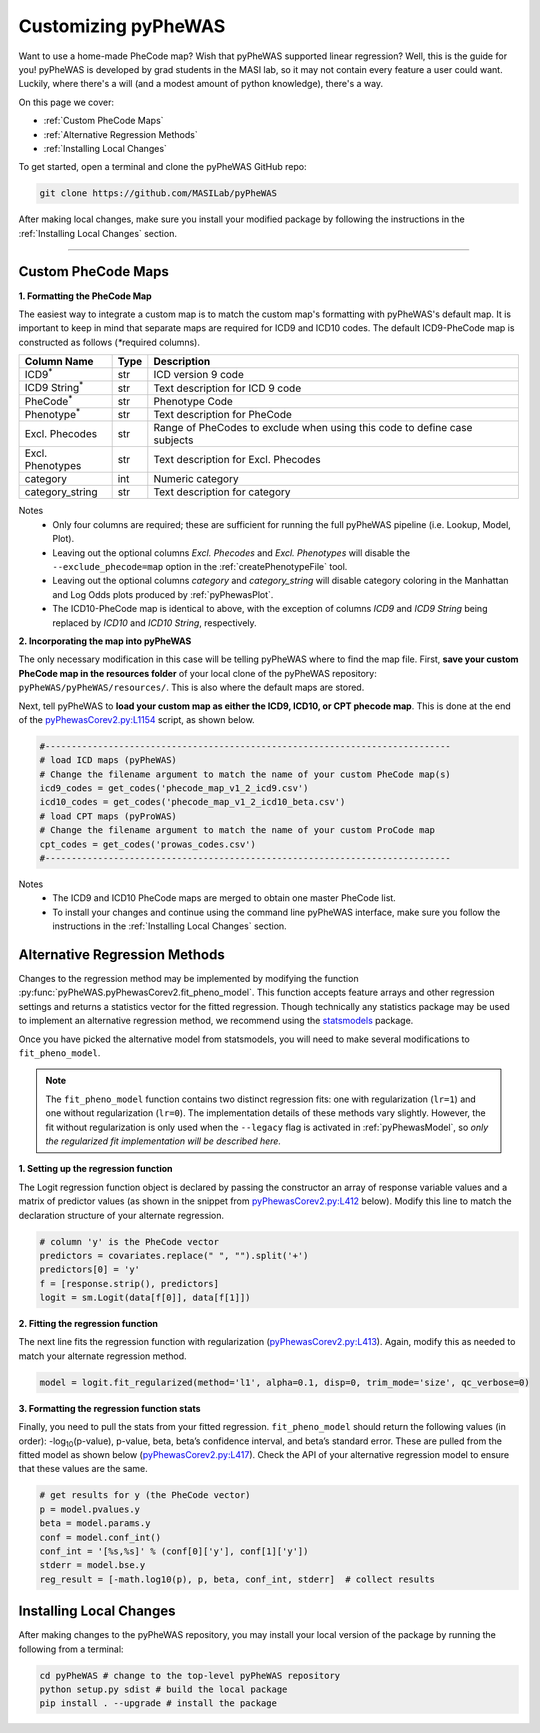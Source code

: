 Customizing pyPheWAS
====================

Want to use a home-made PheCode map? Wish that pyPheWAS supported linear regression?
Well, this is the guide for you! pyPheWAS is developed by grad students in
the MASI lab, so it may not contain every feature a user could want. Luckily, where
there's a will (and a modest amount of python knowledge), there's a way.

On this page we cover:

* :ref:`Custom PheCode Maps`
* :ref:`Alternative Regression Methods`
* :ref:`Installing Local Changes`

To get started, open a terminal and clone the pyPheWAS GitHub repo:

.. code-block:: bash

    git clone https://github.com/MASILab/pyPheWAS

After making local changes, make sure you install your modified package by following
the instructions in the :ref:`Installing Local Changes` section.

----------

Custom PheCode Maps
-------------------
**1. Formatting the PheCode Map**

The easiest way to integrate a custom map is to match the custom map's formatting
with pyPheWAS's default map. It is important to keep in mind that separate maps
are required for ICD9 and ICD10 codes. The default ICD9-PheCode map is constructed as
follows (`*`\ required columns).

+----------------------------+--------+------------------------------------------------------+
| Column Name                | Type   | Description                                          |
+============================+========+======================================================+
| ICD9\ :sup:`*`             | str    | ICD version 9 code                                   |
+----------------------------+--------+------------------------------------------------------+
| ICD9 String\ :sup:`*`      | str    | Text description for ICD 9 code                      |
+----------------------------+--------+------------------------------------------------------+
| PheCode\ :sup:`*`          | str    | Phenotype Code                                       |
+----------------------------+--------+------------------------------------------------------+
| Phenotype\ :sup:`*`        | str    | Text description for PheCode                         |
+----------------------------+--------+------------------------------------------------------+
| Excl. Phecodes             | str    | Range of PheCodes to exclude when using this code to |
|                            |        | define case subjects                                 |
+----------------------------+--------+------------------------------------------------------+
| Excl. Phenotypes           | str    | Text description for Excl. Phecodes                  |
+----------------------------+--------+------------------------------------------------------+
| category                   | int    | Numeric category                                     |
+----------------------------+--------+------------------------------------------------------+
| category_string            | str    | Text description for category                        |
+----------------------------+--------+------------------------------------------------------+

Notes
	* Only four columns are required; these are sufficient for running the full
	  pyPheWAS pipeline (i.e. Lookup, Model, Plot).
	* Leaving out the optional columns *Excl. Phecodes* and *Excl. Phenotypes* will
	  disable the ``--exclude_phecode=map`` option in the :ref:`createPhenotypeFile` tool.
	* Leaving out the optional columns *category* and *category_string* will disable
	  category coloring in the Manhattan and Log Odds plots produced by :ref:`pyPhewasPlot`.
	* The ICD10-PheCode map is identical to above, with the exception
	  of columns *ICD9* and *ICD9 String* being replaced by *ICD10* and *ICD10 String*,
	  respectively.


**2. Incorporating the map into pyPheWAS**

The only necessary modification in this case will be telling pyPheWAS where to find the map file.
First, **save your custom PheCode map in the resources folder** of your local clone of the
pyPheWAS repository: ``pyPheWAS/pyPheWAS/resources/``. This is also where the default maps
are stored.

Next, tell pyPheWAS to **load your custom map as either the ICD9, ICD10, or CPT phecode map**.
This is done at the end of the `pyPhewasCorev2.py:L1154`_ script, as shown below.


.. code-block:: python

    #-----------------------------------------------------------------------------
    # load ICD maps (pyPheWAS)
    # Change the filename argument to match the name of your custom PheCode map(s)
    icd9_codes = get_codes('phecode_map_v1_2_icd9.csv')
    icd10_codes = get_codes('phecode_map_v1_2_icd10_beta.csv')
    # load CPT maps (pyProWAS)
    # Change the filename argument to match the name of your custom ProCode map
    cpt_codes = get_codes('prowas_codes.csv')
    #-----------------------------------------------------------------------------

Notes
    * The ICD9 and ICD10 PheCode maps are merged to obtain one master PheCode list.
    * To install your changes and continue using the command line pyPheWAS
      interface, make sure you follow the instructions in the
      :ref:`Installing Local Changes` section.


Alternative Regression Methods
------------------------------
Changes to the regression method may be implemented by modifying the function
:py:func:`pyPheWAS.pyPhewasCorev2.fit_pheno_model`. This function accepts feature
arrays and other regression settings and returns a statistics vector for the
fitted regression. Though technically any statistics package may be used to implement
an alternative regression method, we recommend using the
`statsmodels <https://www.statsmodels.org/stable/index.html>`_
package.

Once you have picked the alternative model from statsmodels, you will need to make
several modifications to ``fit_pheno_model``.

.. note::

    The ``fit_pheno_model`` function contains two distinct regression fits:
    one with regularization (``lr=1``) and one without regularization (``lr=0``).
    The implementation details of these methods vary slightly. However,
    the fit without regularization is only used when the ``--legacy`` flag is
    activated in :ref:`pyPhewasModel`, so *only the regularized fit implementation
    will be described here.*

**1. Setting up the regression function**

The Logit regression function object is declared by passing the constructor
an array of response variable values and a matrix of predictor values (as
shown in the snippet from `pyPhewasCorev2.py:L412`_ below). Modify this line to
match the declaration structure of your alternate regression.

.. code-block:: python

    # column 'y' is the PheCode vector
    predictors = covariates.replace(" ", "").split('+')
    predictors[0] = 'y'
    f = [response.strip(), predictors]
    logit = sm.Logit(data[f[0]], data[f[1]])


**2. Fitting the regression function**

The next line fits the regression function with regularization (`pyPhewasCorev2.py:L413`_).
Again, modify this as needed to match your alternate regression method.

.. code-block:: python

    model = logit.fit_regularized(method='l1', alpha=0.1, disp=0, trim_mode='size', qc_verbose=0)


**3. Formatting the regression function stats**

Finally, you need to pull the stats from your fitted regression. ``fit_pheno_model``
should return the following values (in order):
-log\ :sub:`10`\ (p-value),
p-value, beta, beta’s confidence interval, and beta’s standard error.
These are pulled from the fitted model as shown below (`pyPhewasCorev2.py:L417`_).
Check the API of your alternative regression model to ensure that these
values are the same.

.. code-block:: python

    # get results for y (the PheCode vector)
    p = model.pvalues.y
    beta = model.params.y
    conf = model.conf_int()
    conf_int = '[%s,%s]' % (conf[0]['y'], conf[1]['y'])
    stderr = model.bse.y
    reg_result = [-math.log10(p), p, beta, conf_int, stderr]  # collect results


Installing Local Changes
------------------------
After making changes to the pyPheWAS repository, you may install your local version
of the package by running the following from a terminal:


.. code-block:: bash

    cd pyPheWAS # change to the top-level pyPheWAS repository
    python setup.py sdist # build the local package
    pip install . --upgrade # install the package



.. _pyPhewasCorev2.py:L1154: https://github.com/MASILab/pyPheWAS/blob/f7cae0756dd2792cdf9bf166446c8d75ed33d972/pyPheWAS/pyPhewasCorev2.py#L1154
.. _pyPhewasCorev2.py:L412: https://github.com/MASILab/pyPheWAS/blob/f7cae0756dd2792cdf9bf166446c8d75ed33d972/pyPheWAS/pyPhewasCorev2.py#L412
.. _pyPhewasCorev2.py:L413: https://github.com/MASILab/pyPheWAS/blob/f7cae0756dd2792cdf9bf166446c8d75ed33d972/pyPheWAS/pyPhewasCorev2.py#L413
.. _pyPhewasCorev2.py:L417: https://github.com/MASILab/pyPheWAS/blob/f7cae0756dd2792cdf9bf166446c8d75ed33d972/pyPheWAS/pyPhewasCorev2.py#L417
